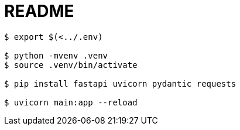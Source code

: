 = README

----
$ export $(<../.env)

$ python -mvenv .venv
$ source .venv/bin/activate

$ pip install fastapi uvicorn pydantic requests

$ uvicorn main:app --reload
----
